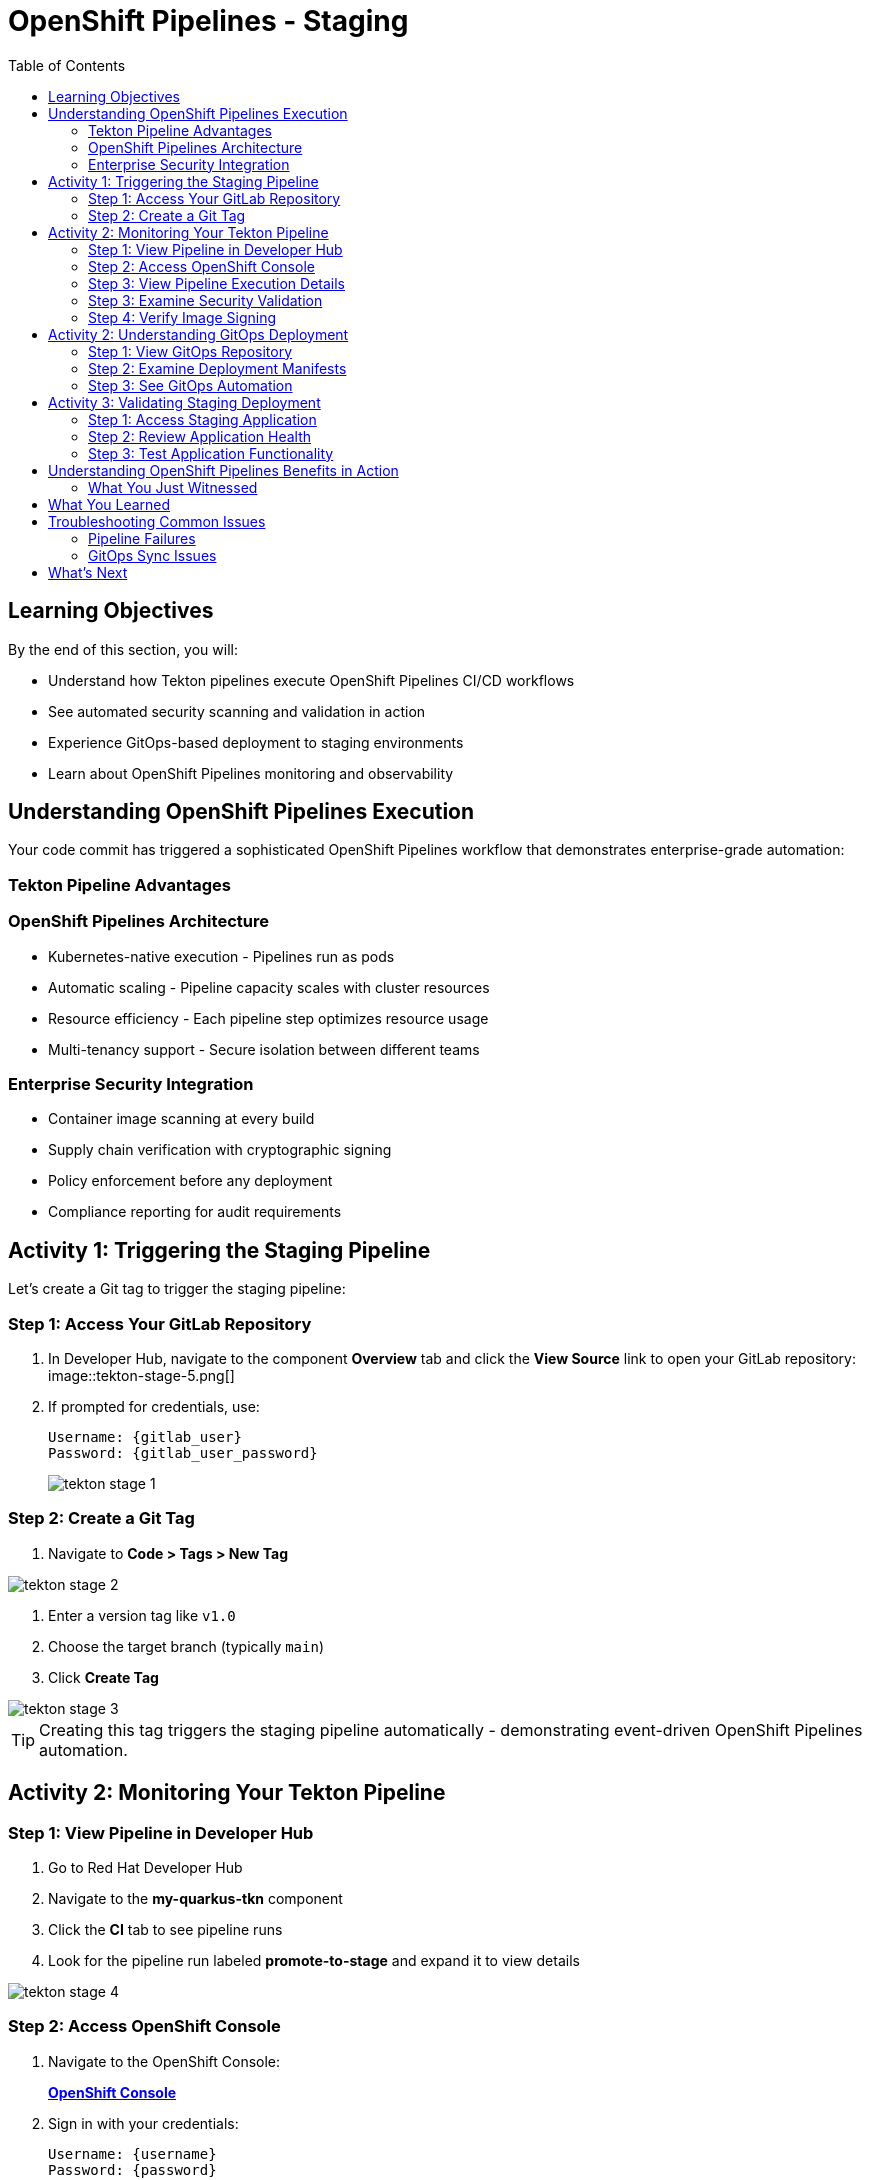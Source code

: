 = OpenShift Pipelines - Staging
:source-highlighter: rouge
:toc: macro
:toclevels: 2

toc::[]

== Learning Objectives

By the end of this section, you will:

* Understand how Tekton pipelines execute OpenShift Pipelines CI/CD workflows
* See automated security scanning and validation in action
* Experience GitOps-based deployment to staging environments
* Learn about OpenShift Pipelines monitoring and observability

== Understanding OpenShift Pipelines Execution

Your code commit has triggered a sophisticated OpenShift Pipelines workflow that demonstrates enterprise-grade automation:

=== Tekton Pipeline Advantages

=== OpenShift Pipelines Architecture

* Kubernetes-native execution - Pipelines run as pods
* Automatic scaling - Pipeline capacity scales with cluster resources
* Resource efficiency - Each pipeline step optimizes resource usage
* Multi-tenancy support - Secure isolation between different teams

=== Enterprise Security Integration

* Container image scanning at every build
* Supply chain verification with cryptographic signing
* Policy enforcement before any deployment
* Compliance reporting for audit requirements

== Activity 1: Triggering the Staging Pipeline

Let's create a Git tag to trigger the staging pipeline:

=== Step 1: Access Your GitLab Repository

. In Developer Hub, navigate to the component *Overview* tab and click the *View Source* link to open your GitLab repository:
image::tekton-stage-5.png[]

. If prompted for credentials, use:
+
[source,bash,subs="attributes"]
----
Username: {gitlab_user}
Password: {gitlab_user_password}
----
image::tekton-stage-1.png[]

=== Step 2: Create a Git Tag

. Navigate to *Code > Tags > New Tag*

image::tekton-stage-2.png[]

. Enter a version tag like `v1.0`
. Choose the target branch (typically `main`)
. Click *Create Tag*

image::tekton-stage-3.png[]

TIP: Creating this tag triggers the staging pipeline automatically - demonstrating event-driven OpenShift Pipelines automation.

== Activity 2: Monitoring Your Tekton Pipeline

=== Step 1: View Pipeline in Developer Hub

. Go to Red Hat Developer Hub
. Navigate to the *my-quarkus-tkn* component
. Click the *CI* tab to see pipeline runs
. Look for the pipeline run labeled *promote-to-stage* and expand it to view details

image::tekton-stage-4.png[]

=== Step 2: Access OpenShift Console

. Navigate to the OpenShift Console:
+
link:{openshift_url}[*OpenShift Console*^]

. Sign in with your credentials:
+
[source,bash,subs="attributes"]
----
Username: {username}
Password: {password}
----

=== Step 3: View Pipeline Execution Details

. In the OpenShift Console, navigate to *Pipelines → Pipelines*
. Look for your pipeline named `my-quarkus-tkn-on-push`
. Click on the pipeline name to view details

. You'll see the pipeline execution with multiple stages:
  * **Clone Repository** - Fetch source code
  * **Build Application** - Compile Quarkus application
  * **Build Container** - Create container image
  * **Security Scan** - Vulnerability assessment
  * **Sign Image** - Cryptographic signing
  * **Deploy to Stage** - GitOps deployment

=== Step 3: Examine Security Validation

. Click on the *Security Scan* stage to see detailed results
. Review the vulnerability assessment report
. Notice how the pipeline automatically fails if critical vulnerabilities are found

TIP: The security scanning happens automatically without any developer intervention - security is built into the development process.

=== Step 4: Verify Image Signing

. Click on the *Sign Image* stage
. See how your container image is cryptographically signed
. This signature ensures image integrity throughout the supply chain

IMPORTANT: Signed images provide tamper-proof evidence of what was built, when, and by whom - critical for enterprise compliance.

== Activity 2: Understanding GitOps Deployment

=== Step 1: View GitOps Repository

. Return to Red Hat Developer Hub
. Navigate to your component overview
. Click on the *GitLab* repository link for your GitOps manifests

=== Step 2: Examine Deployment Manifests

. In the GitOps repository, navigate to the `environments/stage` directory
. Review the Kubernetes manifests that define your staging deployment:
  * **Deployment.yaml** - Application configuration
  * **Service.yaml** - Network exposure
  * **Route.yaml** - External access

=== Step 3: See GitOps Automation

. Notice that the image tag in the deployment manifest has been automatically updated
. This demonstrates GitOps automation - your pipeline updated the desired state
. ArgoCD will now automatically sync this change to the staging environment

TIP: GitOps ensures that your staging environment exactly matches what's defined in Git - providing consistency and auditability.

== Activity 3: Validating Staging Deployment

=== Step 1: Access Staging Application

. In the OpenShift Console, navigate to *Topology*
. Switch to the staging namespace/project
. Find your application deployment and click on the route URL
. Verify your application is running successfully

=== Step 2: Review Application Health

. Check the application pod status and resource usage
. Review the deployment logs for any issues
. Verify all health checks are passing

=== Step 3: Test Application Functionality

. Access your Quarkus application endpoints
. Verify the application responds correctly
. Test any specific functionality relevant to your changes

== Understanding OpenShift Pipelines Benefits in Action

=== What You Just Witnessed

**Automated Quality Gates:**

* Code was automatically built and tested
* Security vulnerabilities were scanned and reported
* Container images were signed for integrity
* Deployment only proceeded after all validations passed

**GitOps Deployment Model:**

* Desired state defined declaratively in Git
* Automatic synchronization to target environments
* Complete audit trail of all changes
* Easy rollback capabilities if issues occur

**OpenShift Pipelines Scalability:**

* Pipeline executed using cluster resources
* Automatic resource allocation and cleanup
* No dedicated CI/CD infrastructure to maintain
* Scales with your Kubernetes platform

== What You Learned

You've experienced OpenShift Pipelines staging deployment with:

* **Automated pipeline execution** triggered by Git tags
* **Security scanning and validation** built into every deployment
* **GitOps-based promotion** to staging environments
* **Kubernetes-native execution** that scales with your cluster

== Troubleshooting Common Issues

=== Pipeline Failures

If your pipeline fails:

. Check the failed stage logs in the OpenShift Console
. Common issues include:
  * **Security vulnerabilities** - Review scan results and update dependencies
  * **Build errors** - Check application code syntax and dependencies
  * **Resource limits** - Verify cluster has sufficient capacity

=== GitOps Sync Issues

If staging deployment doesn't update:

. Verify ArgoCD application status
. Check GitOps repository for manifest syntax
. Ensure proper RBAC permissions for ArgoCD

TIP: Most issues are automatically resolved by the platform's self-healing capabilities.

== What's Next

Your application is now successfully running in the staging environment with full security validation!

In the next section, **Production - Releasing to production**, you'll:

* Review staging validation results and metrics
* Understand production deployment approval workflows
* Execute a secure production release
* Monitor production application health and security posture

The OpenShift Pipelines staging validation is complete - let's move to production deployment!